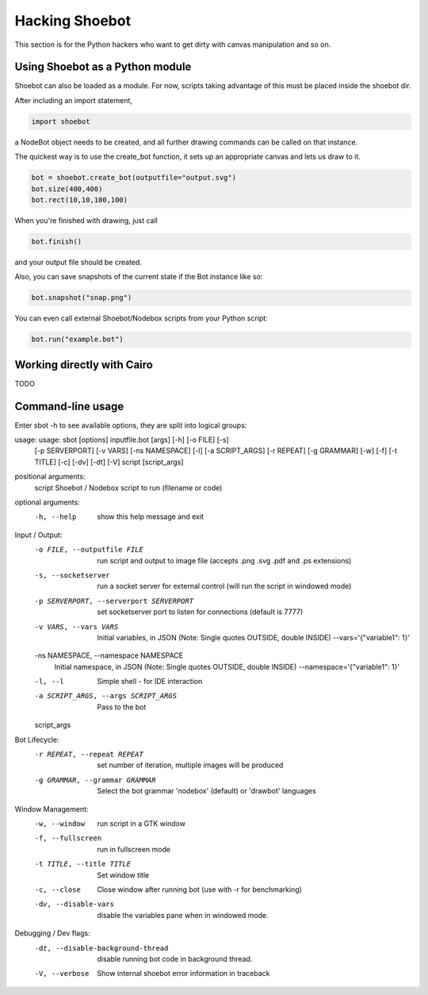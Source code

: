 Hacking Shoebot
===============

This section is for the Python hackers who want to get dirty with canvas manipulation and so on.

Using Shoebot as a Python module
--------------------------------

Shoebot can also be loaded as a module. For now, scripts taking advantage of
this must be placed inside the shoebot dir.

After including an import statement,

.. code-block:: python

    import shoebot

a NodeBot object needs to be created, and all further drawing commands can be 
called on that instance.

The quickest way is to use the create_bot function, it sets up an appropriate
canvas and lets us draw to it.

.. code-block:: python

    bot = shoebot.create_bot(outputfile="output.svg")
    bot.size(400,400)
    bot.rect(10,10,100,100)

When you're finished with drawing, just call

.. code-block:: python

    bot.finish()

and your output file should be created.

Also, you can save snapshots of the current state if the Bot instance like so:

.. code-block:: python

    bot.snapshot("snap.png")

You can even call external Shoebot/Nodebox scripts from your Python script:

.. code-block:: python

    bot.run("example.bot")


Working directly with Cairo
---------------------------
TODO

Command-line usage
------------------

Enter sbot -h to see available options, they are split into logical groups:

usage: usage: sbot [options] inputfile.bot [args] [-h] [-o FILE] [-s]
                                                  [-p SERVERPORT] [-v VARS]
                                                  [-ns NAMESPACE] [-l]
                                                  [-a SCRIPT_ARGS] [-r REPEAT]
                                                  [-g GRAMMAR] [-w] [-f]
                                                  [-t TITLE] [-c] [-dv] [-dt]
                                                  [-V]
                                                  script [script_args]

positional arguments:
  script                Shoebot / Nodebox script to run (filename or code)

optional arguments:
  -h, --help            show this help message and exit

Input / Output:
  -o FILE, --outputfile FILE
                        run script and output to image file (accepts .png .svg
                        .pdf and .ps extensions)
  -s, --socketserver    run a socket server for external control (will run the
                        script in windowed mode)
  -p SERVERPORT, --serverport SERVERPORT
                        set socketserver port to listen for connections
                        (default is 7777)
  -v VARS, --vars VARS  Initial variables, in JSON (Note: Single quotes
                        OUTSIDE, double INSIDE) --vars='{"variable1": 1}'
  -ns NAMESPACE, --namespace NAMESPACE
                        Initial namespace, in JSON (Note: Single quotes
                        OUTSIDE, double INSIDE) --namespace='{"variable1": 1}'
  -l, --l               Simple shell - for IDE interaction
  -a SCRIPT_ARGS, --args SCRIPT_ARGS
                        Pass to the bot
  script_args

Bot Lifecycle:
  -r REPEAT, --repeat REPEAT
                        set number of iteration, multiple images will be
                        produced
  -g GRAMMAR, --grammar GRAMMAR
                        Select the bot grammar 'nodebox' (default) or
                        'drawbot' languages

Window Management:
  -w, --window          run script in a GTK window
  -f, --fullscreen      run in fullscreen mode
  -t TITLE, --title TITLE
                        Set window title
  -c, --close           Close window after running bot (use with -r for
                        benchmarking)
  -dv, --disable-vars   disable the variables pane when in windowed mode.

Debugging / Dev flags:
  -dt, --disable-background-thread
                        disable running bot code in background thread.
  -V, --verbose         Show internal shoebot error information in traceback

